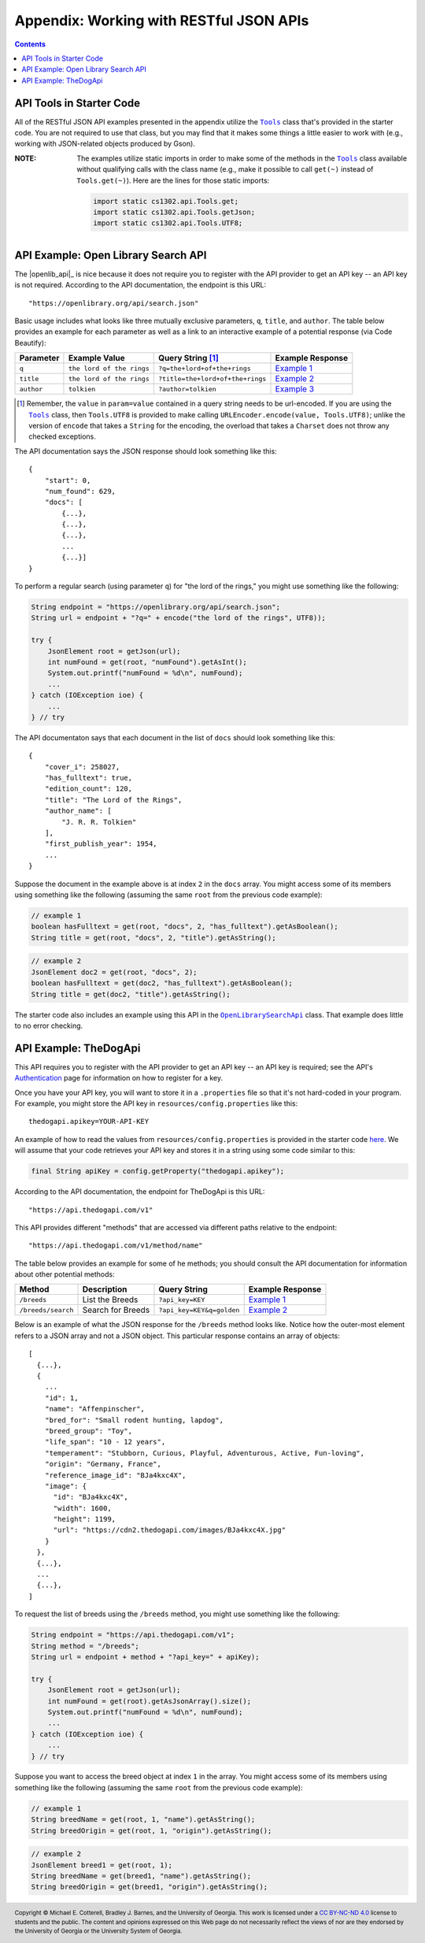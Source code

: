 .. |the_dog_api| replace:: TheDogApi
.. _the_dog_api: https://thedogapi.com/

Appendix: Working with RESTful JSON APIs
========================================

.. contents::

API Tools in Starter Code
*************************

.. |api_tools| replace:: ``Tools``
.. _api_tools: https://github.com/cs1302uga/cs1302-omega/blob/main/src/main/java/cs1302/api/Tools.java

All of the RESTful JSON API examples presented in the appendix utilize the |api_tools|_
class that's provided in the starter code. You are not required to use that class, but
you may find that it makes some things a little easier to work with (e.g., working with
JSON-related objects produced by Gson).

:NOTE:
   The examples utilize static imports in order to make some of the methods in the
   |api_tools|_ class available without qualifying calls with the class name (e.g.,
   make it possible to call ``get(~)`` instead of ``Tools.get(~)``). Here are the
   lines for those static imports:

   .. code:: java

      import static cs1302.api.Tools.get;
      import static cs1302.api.Tools.getJson;
      import static cs1302.api.Tools.UTF8;

API Example: Open Library Search API
************************************

The |openlib_api|_ is nice because it does not require you to
register with the API provider to get an API key -- an API key is not required. According to
the API documentation, the endpoint is this URL::

  "https://openlibrary.org/api/search.json"

Basic usage includes what looks like three mutually exclusive parameters, ``q``, ``title``,
and ``author``. The table below provides an example for each parameter as well as a link
to an interactive example of a potential response (via Code Beautify):

.. |openlib_ex1| replace:: Example 1
.. _openlib_ex1: https://codebeautify.org/jsonviewer?url=https://openlibrary.org/search.json?q=the+lord+of+the+rings

.. |openlib_ex2| replace:: Example 2
.. _openlib_ex2: https://codebeautify.org/jsonviewer?url=https://openlibrary.org/search.json?title=the+lord+of+the+rings

.. |openlib_ex3| replace:: Example 3
.. _openlib_ex3: https://codebeautify.org/jsonviewer?url=https://openlibrary.org/search.json?author=tolkien

==========  =========================  ================================  ================
Parameter   Example Value              Query String [1]_                 Example Response
==========  =========================  ================================  ================
``q``       ``the lord of the rings``  ``?q=the+lord+of+the+rings``      |openlib_ex1|_
``title``   ``the lord of the rings``  ``?title=the+lord+of+the+rings``  |openlib_ex2|_
``author``  ``tolkien``                ``?author=tolkien``               |openlib_ex3|_
==========  =========================  ================================  ================

.. [1] Remember, the ``value`` in ``param=value`` contained in a query string needs
   to be url-encoded. If you are using the |api_tools|_ class, then ``Tools.UTF8``
   is provided to make calling ``URLEncoder.encode(value, Tools.UTF8)``; unlike the
   version of ``encode`` that takes a ``String`` for the encoding, the overload that
   takes a ``Charset`` does not throw any checked exceptions.

The API documentation says the JSON response should look something like this::

  {
      "start": 0,
      "num_found": 629,
      "docs": [
          {...},
          {...},
          {...},
          ...
          {...}]
  }

To perform a regular search (using parameter ``q``) for "the lord of the rings,"
you might use something like the following:

.. code:: java

   String endpoint = "https://openlibrary.org/api/search.json";
   String url = endpoint + "?q=" + encode("the lord of the rings", UTF8));

   try {
       JsonElement root = getJson(url);
       int numFound = get(root, "numFound").getAsInt();
       System.out.printf("numFound = %d\n", numFound);
       ...
   } catch (IOException ioe) {
       ...
   } // try

The API documentaton says that each document in the list of ``docs`` should look
something like this::

  {
      "cover_i": 258027,
      "has_fulltext": true,
      "edition_count": 120,
      "title": "The Lord of the Rings",
      "author_name": [
          "J. R. R. Tolkien"
      ],
      "first_publish_year": 1954,
      ...
  }

Suppose the document in the example above is at index ``2`` in the ``docs``
array. You might access some of its members using something like the
following (assuming the same ``root`` from the previous code example):

.. code:: java

   // example 1
   boolean hasFulltext = get(root, "docs", 2, "has_fulltext").getAsBoolean();
   String title = get(root, "docs", 2, "title").getAsString();

.. code:: java

   // example 2
   JsonElement doc2 = get(root, "docs", 2);
   boolean hasFulltext = get(doc2, "has_fulltext").getAsBoolean();
   String title = get(doc2, "title").getAsString();

The starter code also includes an example using this API in the
|open_library_search_api|_ class. That example does little to no error
checking.

.. |open_library_search_api| replace:: ``OpenLibrarySearchApi``
.. _open_library_search_api: https://github.com/cs1302uga/cs1302-omega/blob/main/src/main/java/cs1302/api/OpenLibrarySearchApi.java

API Example: TheDogApi
**********************

This API requires you to register with the API provider to
get an API key -- an API key is required; see the API's |the_dog_api_auth|_
page for information on how to register for a key.

.. |the_dog_api_auth| replace:: Authentication
.. _the_dog_api_auth: :https://docs.thedogapi.com/authentication

Once you have your API key, you will want to store it in a ``.properties`` file
so that it's not hard-coded in your program. For example, you might store the
API key in ``resources/config.properties`` like this::

  thedogapi.apikey=YOUR-API-KEY

An example of how to read the values from ``resources/config.properties``
is provided in the starter code
`here <https://github.com/cs1302uga/cs1302-omega/blob/main/src/main/java/cs1302/api/PropertiesExample.java>`__.
We will assume that your code retrieves your API key and stores it in a string
using some code similar to this:

.. code:: java

   final String apiKey = config.getProperty("thedogapi.apikey");

According to the API documentation, the endpoint for TheDogApi is this URL::

  "https://api.thedogapi.com/v1"

This API provides different "methods" that are accessed via different paths
relative to the endpoint::

  "https://api.thedogapi.com/v1/method/name"

The table below provides an example for some of he methods; you should consult
the API documentation for information about other potential methods:

==================  =================  =========================  ================
Method              Description        Query String               Example Response
==================  =================  =========================  ================
``/breeds``         List the Breeds    ``?api_key=KEY``           |dogapi_ex1|_
``/breeds/search``  Search for Breeds  ``?api_key=KEY&q=golden``  |dogapi_ex2|_
==================  =================  =========================  ================

.. |dogapi_ex1| replace:: Example 1
.. _dogapi_ex1: https://codebeautify.org/jsonviewer/cbba90d7

.. |dogapi_ex2| replace:: Example 2
.. _dogapi_ex2: https://codebeautify.org/jsonviewer/cb771263

Below is an example of what the JSON response for the ``/breeds`` method looks like.
Notice how the outer-most element refers to a JSON array and not a JSON object. This
particular response contains an array of objects::

  [
    {...},
    {
      ...
      "id": 1,
      "name": "Affenpinscher",
      "bred_for": "Small rodent hunting, lapdog",
      "breed_group": "Toy",
      "life_span": "10 - 12 years",
      "temperament": "Stubborn, Curious, Playful, Adventurous, Active, Fun-loving",
      "origin": "Germany, France",
      "reference_image_id": "BJa4kxc4X",
      "image": {
        "id": "BJa4kxc4X",
        "width": 1600,
        "height": 1199,
        "url": "https://cdn2.thedogapi.com/images/BJa4kxc4X.jpg"
      }
    },
    {...},
    ...
    {...},
  ]

To request the list of breeds using the ``/breeds`` method,
you might use something like the following:

.. code:: java

   String endpoint = "https://api.thedogapi.com/v1";
   String method = "/breeds";
   String url = endpoint + method + "?api_key=" + apiKey);

   try {
       JsonElement root = getJson(url);
       int numFound = get(root).getAsJsonArray().size();
       System.out.printf("numFound = %d\n", numFound);
       ...
   } catch (IOException ioe) {
       ...
   } // try

Suppose you want to access the breed object at index ``1`` in the array.
You might access some of its members using something like the
following (assuming the same ``root`` from the previous code example):

.. code:: java

   // example 1
   String breedName = get(root, 1, "name").getAsString();
   String breedOrigin = get(root, 1, "origin").getAsString();

.. code:: java

   // example 2
   JsonElement breed1 = get(root, 1);
   String breedName = get(breed1, "name").getAsString();
   String breedOrigin = get(breed1, "origin").getAsString();

.. #############################################################################

.. copyright and license information
.. |copy| unicode:: U+000A9 .. COPYRIGHT SIGN
.. |copyright| replace:: Copyright |copy| Michael E. Cotterell, Bradley J. Barnes, and the University of Georgia.
.. |license| replace:: CC BY-NC-ND 4.0
.. _license: http://creativecommons.org/licenses/by-nc-nd/4.0/
.. |license_image| image:: https://img.shields.io/badge/License-CC%20BY--NC--ND%204.0-lightgrey.svg
                   :target: http://creativecommons.org/licenses/by-nc-nd/4.0/
.. standard footer
.. footer:: |license_image|

   |copyright| This work is licensed under a |license|_ license to students
   and the public. The content and opinions expressed on this Web page do not necessarily
   reflect the views of nor are they endorsed by the University of Georgia or the University
   System of Georgia.
